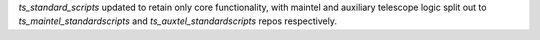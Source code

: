 `ts_standard_scripts` updated to retain only core
functionality, with maintel and auxiliary telescope
logic split out to `ts_maintel_standardscripts` and
`ts_auxtel_standardscripts` repos respectively.
